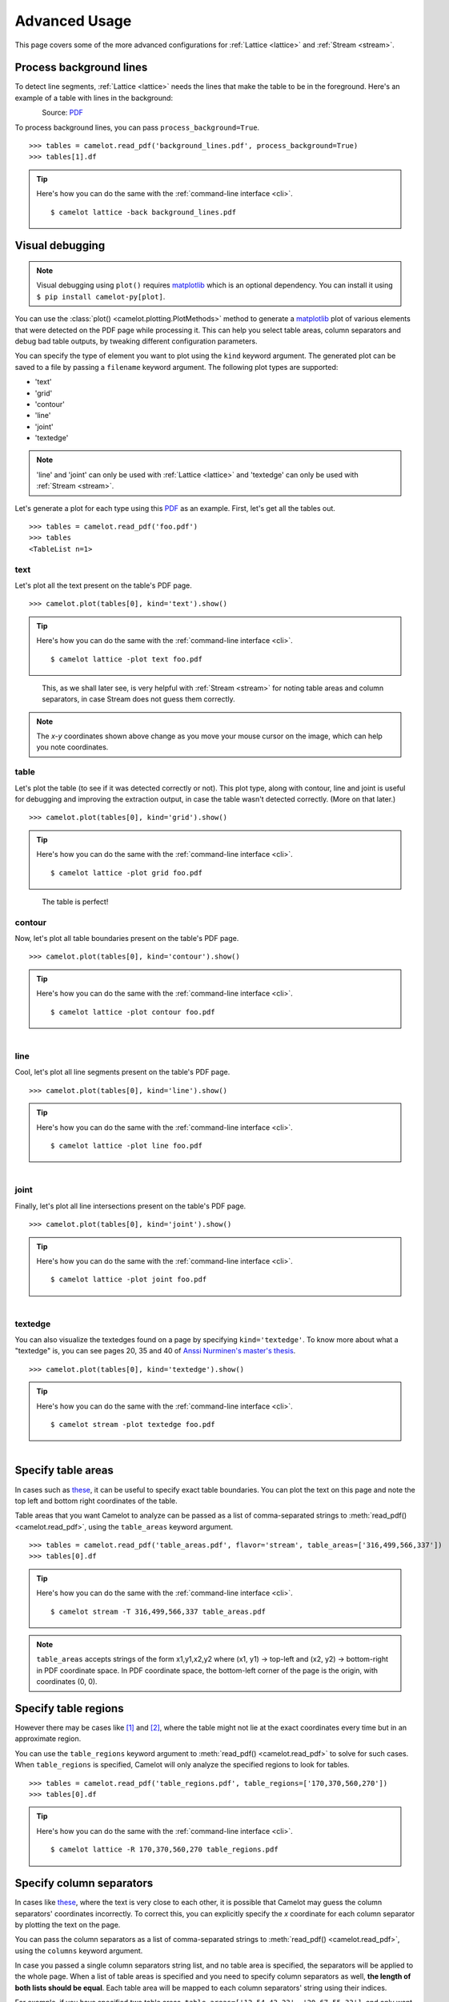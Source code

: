 .. _advanced:

Advanced Usage
==============

This page covers some of the more advanced configurations for :ref:`Lattice <lattice>` and :ref:`Stream <stream>`.

Process background lines
------------------------

To detect line segments, :ref:`Lattice <lattice>` needs the lines that make the table to be in the foreground. Here's an example of a table with lines in the background:

.. figure:: ../_static/png/background_lines.png
    :scale: 50%
    :alt: A table with lines in background
    :align: left

Source: `PDF <../_static/pdf/background_lines.pdf>`__

To process background lines, you can pass ``process_background=True``.

::

    >>> tables = camelot.read_pdf('background_lines.pdf', process_background=True)
    >>> tables[1].df

.. tip::
    Here's how you can do the same with the :ref:`command-line interface <cli>`.
    ::

        $ camelot lattice -back background_lines.pdf

.. csv-table::
  :file: ../_static/csv/background_lines.csv

Visual debugging
----------------

.. note:: Visual debugging using ``plot()`` requires `matplotlib <https://matplotlib.org/>`_ which is an optional dependency. You can install it using ``$ pip install camelot-py[plot]``.

You can use the :class:`plot() <camelot.plotting.PlotMethods>` method to generate a `matplotlib <https://matplotlib.org/>`_ plot of various elements that were detected on the PDF page while processing it. This can help you select table areas, column separators and debug bad table outputs, by tweaking different configuration parameters.

You can specify the type of element you want to plot using the ``kind`` keyword argument. The generated plot can be saved to a file by passing a ``filename`` keyword argument. The following plot types are supported:

- 'text'
- 'grid'
- 'contour'
- 'line'
- 'joint'
- 'textedge'

.. note:: 'line' and 'joint' can only be used with :ref:`Lattice <lattice>` and 'textedge' can only be used with :ref:`Stream <stream>`.

Let's generate a plot for each type using this `PDF <../_static/pdf/foo.pdf>`__ as an example. First, let's get all the tables out.

::

    >>> tables = camelot.read_pdf('foo.pdf')
    >>> tables
    <TableList n=1>

text
^^^^

Let's plot all the text present on the table's PDF page.

::

    >>> camelot.plot(tables[0], kind='text').show()

.. tip::
    Here's how you can do the same with the :ref:`command-line interface <cli>`.
    ::

        $ camelot lattice -plot text foo.pdf

.. figure:: ../_static/png/plot_text.png
    :height: 674
    :width: 1366
    :scale: 50%
    :alt: A plot of all text on a PDF page
    :align: left

This, as we shall later see, is very helpful with :ref:`Stream <stream>` for noting table areas and column separators, in case Stream does not guess them correctly.

.. note:: The *x-y* coordinates shown above change as you move your mouse cursor on the image, which can help you note coordinates.

table
^^^^^

Let's plot the table (to see if it was detected correctly or not). This plot type, along with contour, line and joint is useful for debugging and improving the extraction output, in case the table wasn't detected correctly. (More on that later.)

::

    >>> camelot.plot(tables[0], kind='grid').show()

.. tip::
    Here's how you can do the same with the :ref:`command-line interface <cli>`.
    ::

        $ camelot lattice -plot grid foo.pdf

.. figure:: ../_static/png/plot_table.png
    :height: 674
    :width: 1366
    :scale: 50%
    :alt: A plot of all tables on a PDF page
    :align: left

The table is perfect!

contour
^^^^^^^

Now, let's plot all table boundaries present on the table's PDF page.

::

    >>> camelot.plot(tables[0], kind='contour').show()

.. tip::
    Here's how you can do the same with the :ref:`command-line interface <cli>`.
    ::

        $ camelot lattice -plot contour foo.pdf

.. figure:: ../_static/png/plot_contour.png
    :height: 674
    :width: 1366
    :scale: 50%
    :alt: A plot of all contours on a PDF page
    :align: left

line
^^^^

Cool, let's plot all line segments present on the table's PDF page.

::

    >>> camelot.plot(tables[0], kind='line').show()

.. tip::
    Here's how you can do the same with the :ref:`command-line interface <cli>`.
    ::

        $ camelot lattice -plot line foo.pdf

.. figure:: ../_static/png/plot_line.png
    :height: 674
    :width: 1366
    :scale: 50%
    :alt: A plot of all lines on a PDF page
    :align: left

joint
^^^^^

Finally, let's plot all line intersections present on the table's PDF page.

::

    >>> camelot.plot(tables[0], kind='joint').show()

.. tip::
    Here's how you can do the same with the :ref:`command-line interface <cli>`.
    ::

        $ camelot lattice -plot joint foo.pdf

.. figure:: ../_static/png/plot_joint.png
    :height: 674
    :width: 1366
    :scale: 50%
    :alt: A plot of all line intersections on a PDF page
    :align: left

textedge
^^^^^^^^

You can also visualize the textedges found on a page by specifying ``kind='textedge'``. To know more about what a "textedge" is, you can see pages 20, 35 and 40 of `Anssi Nurminen's master's thesis <https://trepo.tuni.fi/bitstream/handle/123456789/21520/Nurminen.pdf>`_.

::

    >>> camelot.plot(tables[0], kind='textedge').show()

.. tip::
    Here's how you can do the same with the :ref:`command-line interface <cli>`.
    ::

        $ camelot stream -plot textedge foo.pdf

.. figure:: ../_static/png/plot_textedge.png
    :height: 674
    :width: 1366
    :scale: 50%
    :alt: A plot of relevant textedges on a PDF page
    :align: left

Specify table areas
-------------------

In cases such as `these <../_static/pdf/table_areas.pdf>`__, it can be useful to specify exact table boundaries. You can plot the text on this page and note the top left and bottom right coordinates of the table.

Table areas that you want Camelot to analyze can be passed as a list of comma-separated strings to :meth:`read_pdf() <camelot.read_pdf>`, using the ``table_areas`` keyword argument.

::

    >>> tables = camelot.read_pdf('table_areas.pdf', flavor='stream', table_areas=['316,499,566,337'])
    >>> tables[0].df

.. tip::
    Here's how you can do the same with the :ref:`command-line interface <cli>`.
    ::

        $ camelot stream -T 316,499,566,337 table_areas.pdf

.. csv-table::
  :file: ../_static/csv/table_areas.csv

.. note:: ``table_areas`` accepts strings of the form x1,y1,x2,y2 where (x1, y1) -> top-left and (x2, y2) -> bottom-right in PDF coordinate space. In PDF coordinate space, the bottom-left corner of the page is the origin, with coordinates (0, 0).

Specify table regions
---------------------

However there may be cases like `[1] <../_static/pdf/table_regions.pdf>`__ and `[2] <https://github.com/camelot-dev/camelot/blob/master/tests/files/tableception.pdf>`__, where the table might not lie at the exact coordinates every time but in an approximate region.

You can use the ``table_regions`` keyword argument to :meth:`read_pdf() <camelot.read_pdf>` to solve for such cases. When ``table_regions`` is specified, Camelot will only analyze the specified regions to look for tables.

::

    >>> tables = camelot.read_pdf('table_regions.pdf', table_regions=['170,370,560,270'])
    >>> tables[0].df

.. tip::
    Here's how you can do the same with the :ref:`command-line interface <cli>`.
    ::

        $ camelot lattice -R 170,370,560,270 table_regions.pdf

.. csv-table::
  :file: ../_static/csv/table_regions.csv

Specify column separators
-------------------------

In cases like `these <../_static/pdf/column_separators.pdf>`__, where the text is very close to each other, it is possible that Camelot may guess the column separators' coordinates incorrectly. To correct this, you can explicitly specify the *x* coordinate for each column separator by plotting the text on the page.

You can pass the column separators as a list of comma-separated strings to :meth:`read_pdf() <camelot.read_pdf>`, using the ``columns`` keyword argument.

In case you passed a single column separators string list, and no table area is specified, the separators will be applied to the whole page. When a list of table areas is specified and you need to specify column separators as well, **the length of both lists should be equal**. Each table area will be mapped to each column separators' string using their indices.

For example, if you have specified two table areas, ``table_areas=['12,54,43,23', '20,67,55,33']``, and only want to specify column separators for the first table, you can pass an empty string for the second table in the column separators' list like this, ``columns=['10,120,200,400', '']``.

Let's get back to the *x* coordinates we got from plotting the text that exists on this `PDF <../_static/pdf/column_separators.pdf>`__, and get the table out!

::

    >>> tables = camelot.read_pdf('column_separators.pdf', flavor='stream', columns=['72,95,209,327,442,529,566,606,683'])
    >>> tables[0].df

.. tip::
    Here's how you can do the same with the :ref:`command-line interface <cli>`.
    ::

        $ camelot stream -C 72,95,209,327,442,529,566,606,683 column_separators.pdf

.. csv-table::

    "...","...","...","...","...","...","...","...","...","..."
    "LICENSE","","","","PREMISE","","","","",""
    "NUMBER TYPE DBA NAME","","","LICENSEE NAME","ADDRESS","CITY","ST","ZIP","PHONE NUMBER","EXPIRES"
    "...","...","...","...","...","...","...","...","...","..."

Ah! Since `PDFMiner <https://euske.github.io/pdfminer/>`_ merged the strings, "NUMBER", "TYPE" and "DBA NAME", all of them were assigned to the same cell. Let's see how we can fix this in the next section.

Split text along separators
---------------------------

To deal with cases like the output from the previous section, you can pass ``split_text=True`` to :meth:`read_pdf() <camelot.read_pdf>`, which will split any strings that lie in different cells but have been assigned to a single cell (as a result of being merged together by `PDFMiner <https://euske.github.io/pdfminer/>`_).

::

    >>> tables = camelot.read_pdf('column_separators.pdf', flavor='stream', columns=['72,95,209,327,442,529,566,606,683'], split_text=True)
    >>> tables[0].df

.. tip::
    Here's how you can do the same with the :ref:`command-line interface <cli>`.
    ::

        $ camelot -split stream -C 72,95,209,327,442,529,566,606,683 column_separators.pdf

.. csv-table::

    "...","...","...","...","...","...","...","...","...","..."
    "LICENSE","","","","PREMISE","","","","",""
    "NUMBER","TYPE","DBA NAME","LICENSEE NAME","ADDRESS","CITY","ST","ZIP","PHONE NUMBER","EXPIRES"
    "...","...","...","...","...","...","...","...","...","..."

Flag superscripts and subscripts
--------------------------------

There might be cases where you want to differentiate between the text and superscripts or subscripts, like this `PDF <../_static/pdf/superscript.pdf>`_.

.. figure:: ../_static/png/superscript.png
    :alt: A PDF with superscripts
    :align: left

In this case, the text that `other tools`_ return, will be ``24.912``. This is relatively harmless when that decimal point is involved. But when it isn't there, you'll be left wondering why the results of your data analysis are 10x bigger!

You can solve this by passing ``flag_size=True``, which will enclose the superscripts and subscripts with ``<s></s>``, based on font size, as shown below.

.. _other tools: https://github.com/camelot-dev/camelot/wiki/Comparison-with-other-PDF-Table-Extraction-libraries-and-tools

::

    >>> tables = camelot.read_pdf('superscript.pdf', flavor='stream', flag_size=True)
    >>> tables[0].df

.. tip::
    Here's how you can do the same with the :ref:`command-line interface <cli>`.
    ::

        $ camelot -flag stream superscript.pdf

.. csv-table::

    "...","...","...","...","...","...","...","...","...","...","..."
    "Karnataka","22.44","19.59","-","-","2.86","1.22","-","0.89","-","0.69"
    "Kerala","29.03","24.91<s>2</s>","-","-","4.11","1.77","-","0.48","-","1.45"
    "Madhya Pradesh","27.13","23.57","-","-","3.56","0.38","-","1.86","-","1.28"
    "...","...","...","...","...","...","...","...","...","...","..."

Strip characters from text
--------------------------

You can strip unwanted characters like spaces, dots and newlines from a string using the ``strip_text`` keyword argument. Take a look at `this PDF <https://github.com/camelot-dev/camelot/blob/master/tests/files/tabula/12s0324.pdf>`_ as an example, the text at the start of each row contains a lot of unwanted spaces, dots and newlines.

::

    >>> tables = camelot.read_pdf('12s0324.pdf', flavor='stream', strip_text=' .\n')
    >>> tables[0].df

.. tip::
    Here's how you can do the same with the :ref:`command-line interface <cli>`.
    ::

        $ camelot -strip ' .\n' stream 12s0324.pdf

.. csv-table::

    "...","...","...","...","...","...","...","...","...","..."
    "Forcible rape","17.5","2.6","14.9","17.2","2.5","14.7","–","–","–"
    "Robbery","102.1","25.5","76.6","90.0","22.9","67.1","12.1","2.5","9.5"
    "Aggravated assault","338.4","40.1","298.3","264.0","30.2","233.8","74.4","9.9","64.5"
    "Property crime","1,396 .4","338 .7","1,057 .7","875 .9","210 .8","665 .1","608 .2","127 .9","392 .6"
    "Burglary","240.9","60.3","180.6","205.0","53.4","151.7","35.9","6.9","29.0"
    "...","...","...","...","...","...","...","...","...","..."

Improve guessed table areas
---------------------------

While using :ref:`Stream <stream>`, automatic table detection can fail for PDFs like `this one <https://github.com/camelot-dev/camelot/blob/master/tests/files/edge_tol.pdf>`_. That's because the text is relatively far apart vertically, which can lead to shorter textedges being calculated.

.. note:: To know more about how textedges are calculated to guess table areas, you can see pages 20, 35 and 40 of `Anssi Nurminen's master's thesis <http://dspace.cc.tut.fi/dpub/bitstream/handle/123456789/21520/Nurminen.pdf?sequence=3>`_.

Let's see the table area that is detected by default.

::

    >>> tables = camelot.read_pdf('edge_tol.pdf', flavor='stream')
    >>> camelot.plot(tables[0], kind='contour').show()

.. tip::
    Here's how you can do the same with the :ref:`command-line interface <cli>`.
    ::

        $ camelot stream -plot contour edge.pdf

.. figure:: ../_static/png/edge_tol_1.png
    :height: 674
    :width: 1366
    :scale: 50%
    :alt: Table area with default edge_tol
    :align: left

To improve the detected area, you can increase the ``edge_tol`` (default: 50) value to counter the effect of text being placed relatively far apart vertically. Larger ``edge_tol`` will lead to longer textedges being detected, leading to an improved guess of the table area. Let's use a value of 500.

::

    >>> tables = camelot.read_pdf('edge_tol.pdf', flavor='stream', edge_tol=500)
    >>> camelot.plot(tables[0], kind='contour').show()

.. tip::
    Here's how you can do the same with the :ref:`command-line interface <cli>`.
    ::

        $ camelot stream -e 500 -plot contour edge.pdf

.. figure:: ../_static/png/edge_tol_2.png
    :height: 674
    :width: 1366
    :scale: 50%
    :alt: Table area with default edge_tol
    :align: left

As you can see, the guessed table area has improved!

Improve guessed table rows
--------------------------

You can pass ``row_tol=<+int>`` to group the rows closer together, as shown below.

::

    >>> tables = camelot.read_pdf('group_rows.pdf', flavor='stream')
    >>> tables[0].df

.. csv-table::

    "Clave","","Clave","","","Clave",""
    "","Nombre Entidad","","","Nombre Municipio","","Nombre Localidad"
    "Entidad","","Municipio","","","Localidad",""
    "01","Aguascalientes","001","Aguascalientes","","0094","Granja Adelita"
    "01","Aguascalientes","001","Aguascalientes","","0096","Agua Azul"
    "01","Aguascalientes","001","Aguascalientes","","0100","Rancho Alegre"

::

    >>> tables = camelot.read_pdf('group_rows.pdf', flavor='stream', row_tol=10)
    >>> tables[0].df

.. tip::
    Here's how you can do the same with the :ref:`command-line interface <cli>`.
    ::

        $ camelot stream -r 10 group_rows.pdf

.. csv-table::

    "Clave","Nombre Entidad","Clave","","Nombre Municipio","Clave","Nombre Localidad"
    "Entidad","","Municipio","","","Localidad",""
    "01","Aguascalientes","001","Aguascalientes","","0094","Granja Adelita"
    "01","Aguascalientes","001","Aguascalientes","","0096","Agua Azul"
    "01","Aguascalientes","001","Aguascalientes","","0100","Rancho Alegre"

Detect short lines
------------------

There might be cases while using :ref:`Lattice <lattice>` when smaller lines don't get detected. The size of the smallest line that gets detected is calculated by dividing the PDF page's dimensions with a scaling factor called ``line_scale``. By default, its value is 15.

As you can guess, the larger the ``line_scale``, the smaller the size of lines getting detected.

.. warning:: Making ``line_scale`` very large (>150) will lead to text getting detected as lines.

Here's a `PDF <../_static/pdf/short_lines.pdf>`__ where small lines separating the the headers don't get detected with the default value of 15.

.. figure:: ../_static/png/short_lines.png
    :alt: A PDF table with short lines
    :align: left

Let's plot the table for this PDF.

::

    >>> tables = camelot.read_pdf('short_lines.pdf')
    >>> camelot.plot(tables[0], kind='grid').show()

.. figure:: ../_static/png/short_lines_1.png
    :alt: A plot of the PDF table with short lines
    :align: left

Clearly, the smaller lines separating the headers, couldn't be detected. Let's try with ``line_scale=40``, and plot the table again.

::

    >>> tables = camelot.read_pdf('short_lines.pdf', line_scale=40)
    >>> camelot.plot(tables[0], kind='grid').show()

.. tip::
    Here's how you can do the same with the :ref:`command-line interface <cli>`.
    ::

        $ camelot lattice -scale 40 -plot grid short_lines.pdf

.. figure:: ../_static/png/short_lines_2.png
    :alt: An improved plot of the PDF table with short lines
    :align: left

Voila! Camelot can now see those lines. Let's get our table.

::

    >>> tables[0].df

.. csv-table::

    "Investigations","No. ofHHs","Age/Sex/Physiological  Group","Preva-lence","C.I*","RelativePrecision","Sample sizeper State"
    "Anthropometry","2400","All ...","","","",""
    "Clinical Examination","","","","","",""
    "History of morbidity","","","","","",""
    "Diet survey","1200","All ...","","","",""
    "Blood Pressure #","2400","Men (≥ 18yrs)","10%","95%","20%","1728"
    "","","Women (≥ 18 yrs)","","","","1728"
    "Fasting blood glucose","2400","Men (≥ 18 yrs)","5%","95%","20%","1825"
    "","","Women (≥ 18 yrs)","","","","1825"
    "Knowledge &Practices on HTN &DM","2400","Men (≥ 18 yrs)","-","-","-","1728"
    "","2400","Women (≥ 18 yrs)","-","-","-","1728"

Shift text in spanning cells
----------------------------

By default, the :ref:`Lattice <lattice>` method shifts text in spanning cells, first to the left and then to the top, as you can observe in the output table above. However, this behavior can be changed using the ``shift_text`` keyword argument. Think of it as setting the *gravity* for a table — it decides the direction in which the text will move and finally come to rest.

``shift_text`` expects a list with one or more characters from the following set: ``('', l', 'r', 't', 'b')``, which are then applied *in order*. The default, as we discussed above, is ``['l', 't']``.

We'll use the `PDF <../_static/pdf/short_lines.pdf>`__ from the previous example. Let's pass ``shift_text=['']``, which basically means that the text will experience weightlessness! (It will remain in place.)

.. figure:: ../_static/png/short_lines.png
    :alt: A PDF table with short lines
    :align: left

::

    >>> tables = camelot.read_pdf('short_lines.pdf', line_scale=40, shift_text=[''])
    >>> tables[0].df

.. csv-table::

    "Investigations","No. ofHHs","Age/Sex/Physiological  Group","Preva-lence","C.I*","RelativePrecision","Sample sizeper State"
    "Anthropometry","","","","","",""
    "Clinical Examination","2400","","All ...","","",""
    "History of morbidity","","","","","",""
    "Diet survey","1200","","All ...","","",""
    "","","Men (≥ 18yrs)","","","","1728"
    "Blood Pressure #","2400","Women (≥ 18 yrs)","10%","95%","20%","1728"
    "","","Men (≥ 18 yrs)","","","","1825"
    "Fasting blood glucose","2400","Women (≥ 18 yrs)","5%","95%","20%","1825"
    "Knowledge &Practices on HTN &","2400","Men (≥ 18 yrs)","-","-","-","1728"
    "DM","2400","Women (≥ 18 yrs)","-","-","-","1728"

No surprises there — it did remain in place (observe the strings "2400" and "All the available individuals"). Let's pass ``shift_text=['r', 'b']`` to set the *gravity* to right-bottom and move the text in that direction.

::

    >>> tables = camelot.read_pdf('short_lines.pdf', line_scale=40, shift_text=['r', 'b'])
    >>> tables[0].df

.. tip::
    Here's how you can do the same with the :ref:`command-line interface <cli>`.
    ::

        $ camelot lattice -scale 40 -shift r -shift b short_lines.pdf

.. csv-table::

    "Investigations","No. ofHHs","Age/Sex/Physiological  Group","Preva-lence","C.I*","RelativePrecision","Sample sizeper State"
    "Anthropometry","","","","","",""
    "Clinical Examination","","","","","",""
    "History of morbidity","2400","","","","","All ..."
    "Diet survey","1200","","","","","All ..."
    "","","Men (≥ 18yrs)","","","","1728"
    "Blood Pressure #","2400","Women (≥ 18 yrs)","10%","95%","20%","1728"
    "","","Men (≥ 18 yrs)","","","","1825"
    "Fasting blood glucose","2400","Women (≥ 18 yrs)","5%","95%","20%","1825"
    "","2400","Men (≥ 18 yrs)","-","-","-","1728"
    "Knowledge &Practices on HTN &DM","2400","Women (≥ 18 yrs)","-","-","-","1728"

Copy text in spanning cells
---------------------------

You can copy text in spanning cells when using :ref:`Lattice <lattice>`, in either the horizontal or vertical direction, or both. This behavior is disabled by default.

``copy_text`` expects a list with one or more characters from the following set: ``('v', 'h')``, which are then applied *in order*.

Let's try it out on this `PDF <../_static/pdf/copy_text.pdf>`__. First, let's check out the output table to see if we need to use any other configuration parameters.

::

    >>> tables = camelot.read_pdf('copy_text.pdf')
    >>> tables[0].df

.. csv-table::

    "Sl. No.","Name of State/UT","Name of District","Disease/ Illness","No. of Cases","No. of Deaths","Date of start of outbreak","Date of reporting","Current Status","..."
    "1","Kerala","Kollam","i.  Food Poisoning","19","0","31/12/13","03/01/14","Under control","..."
    "2","Maharashtra","Beed","i.  Dengue & Chikungunya   i","11","0","03/01/14","04/01/14","Under control","..."
    "3","Odisha","Kalahandi","iii. Food Poisoning","42","0","02/01/14","03/01/14","Under control","..."
    "4","West Bengal","West Medinipur","iv. Acute Diarrhoeal Disease","145","0","04/01/14","05/01/14","Under control","..."
    "","","Birbhum","v.  Food Poisoning","199","0","31/12/13","31/12/13","Under control","..."
    "","","Howrah","vi. Viral Hepatitis A &E","85","0","26/12/13","27/12/13","Under surveillance","..."

We don't need anything else. Now, let's pass ``copy_text=['v']`` to copy text in the vertical direction. This can save you some time by not having to add this step in your cleaning script!

::

    >>> tables = camelot.read_pdf('copy_text.pdf', copy_text=['v'])
    >>> tables[0].df

.. tip::
    Here's how you can do the same with the :ref:`command-line interface <cli>`.
    ::

        $ camelot lattice -copy v copy_text.pdf

.. csv-table::

    "Sl. No.","Name of State/UT","Name of District","Disease/ Illness","No. of Cases","No. of Deaths","Date of start of outbreak","Date of reporting","Current Status","..."
    "1","Kerala","Kollam","i.  Food Poisoning","19","0","31/12/13","03/01/14","Under control","..."
    "2","Maharashtra","Beed","i.  Dengue & Chikungunya   i","11","0","03/01/14","04/01/14","Under control","..."
    "3","Odisha","Kalahandi","iii. Food Poisoning","42","0","02/01/14","03/01/14","Under control","..."
    "4","West Bengal","West Medinipur","iv. Acute Diarrhoeal Disease","145","0","04/01/14","05/01/14","Under control","..."
    "4","West Bengal","Birbhum","v.  Food Poisoning","199","0","31/12/13","31/12/13","Under control","..."
    "4","West Bengal","Howrah","vi. Viral Hepatitis A &E","85","0","26/12/13","27/12/13","Under surveillance","..."

Tweak layout generation
-----------------------

Camelot is built on top of PDFMiner's functionality of grouping characters on a page into words and sentences. In some cases (such as `#170 <https://github.com/camelot-dev/camelot/issues/170>`_ and `#215 <https://github.com/camelot-dev/camelot/issues/215>`_), PDFMiner can group characters that should belong to the same sentence into separate sentences.

To deal with such cases, you can tweak PDFMiner's `LAParams kwargs <https://github.com/euske/pdfminer/blob/master/pdfminer/layout.py#L33>`_ to improve layout generation, by passing the keyword arguments as a dict using ``layout_kwargs`` in :meth:`read_pdf() <camelot.read_pdf>`. To know more about the parameters you can tweak, you can check out `PDFMiner docs <https://pdfminersix.rtfd.io/en/latest/reference/composable.html>`_.

::

    >>> tables = camelot.read_pdf('foo.pdf', layout_kwargs={'detect_vertical': False})

.. _image-conversion-backend:

Use alternate image conversion backends
---------------------------------------

When using the :ref:`Lattice <lattice>` flavor, Camelot uses ``ghostscript`` to convert PDF pages to images for line recognition. If you face installation issues with ``ghostscript``, you can use an alternate image conversion backend called ``poppler``. You can specify which image conversion backend you want to use with::

    >>> tables = camelot.read_pdf(filename, backend="ghostscript")  # default
    >>> tables = camelot.read_pdf(filename, backend="poppler")

.. note:: ``ghostscript`` will be replaced by ``poppler`` as the default image conversion backend in ``v0.12.0``.

If you face issues with both ``ghostscript`` and ``poppler``, you can supply your own image conversion backend::

    >>> class ConversionBackend(object):
    >>>     def convert(pdf_path, png_path):
    >>>         # read pdf page from pdf_path
    >>>         # convert pdf page to image
    >>>         # write image to png_path
    >>>         pass
    >>>
    >>> tables = camelot.read_pdf(filename, backend=ConversionBackend())

